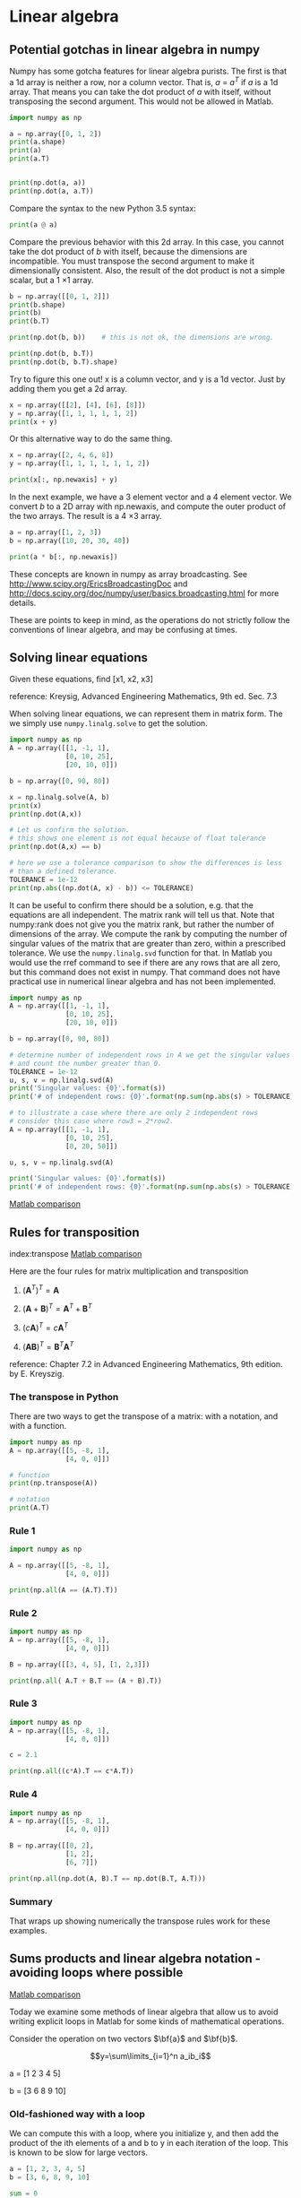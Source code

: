 * Linear algebra
** Potential gotchas in linear algebra in numpy
   :PROPERTIES:
   :categories: linear algebra, gotcha
   :date:     2013/03/12 22:19:53
   :updated:  2013/03/12 22:19:53
   :END:

Numpy has some gotcha features for linear algebra purists. The first is that a 1d array is neither a row, nor a column vector. That is, $a$ = $a^T$ if $a$ is a 1d array. That means you can take the dot product of $a$ with itself, without transposing the second argument. This would not be allowed in Matlab.

#+BEGIN_SRC jupyter-python 
import numpy as np

a = np.array([0, 1, 2])
print(a.shape)
print(a)
print(a.T)


print(np.dot(a, a))
print(np.dot(a, a.T))
#+END_SRC

#+RESULTS:
:RESULTS:
(3,)
[0 1 2]
[0 1 2]
5
5
:END:

Compare the syntax to the new Python 3.5 syntax:

#+BEGIN_SRC jupyter-python 
print(a @ a)
#+END_SRC

#+RESULTS:
:RESULTS:
5
:END:

Compare the previous behavior with this 2d array. In this case, you cannot take the dot product of $b$ with itself, because the dimensions are incompatible. You must transpose the second argument to make it dimensionally consistent. Also, the result of the dot product is not a simple scalar, but a 1 \times 1 array.

#+BEGIN_SRC jupyter-python 
b = np.array([[0, 1, 2]])
print(b.shape)
print(b)
print(b.T)

print(np.dot(b, b))    # this is not ok, the dimensions are wrong.
#+END_SRC

#+RESULTS:
:RESULTS:
(1, 3)
[[0 1 2]]
[[0]
 [1]
 [2]]
# [goto error]
---------------------------------------------------------------------------
ValueError                                Traceback (most recent call last)
Cell In[88], line 6
      3 print(b)
      4 print(b.T)
----> 6 print(np.dot(b, b))

File <__array_function__ internals>:180, in dot(*args, **kwargs)

ValueError: shapes (1,3) and (1,3) not aligned: 3 (dim 1) != 1 (dim 0)
:END:


#+BEGIN_SRC jupyter-python  
print(np.dot(b, b.T))
print(np.dot(b, b.T).shape)
#+END_SRC

#+RESULTS:
:RESULTS:
[[5]]
(1, 1)
:END:

Try to figure this one out! x is a column vector, and y is a 1d vector. Just by adding them you get a 2d array.

#+BEGIN_SRC jupyter-python 
x = np.array([[2], [4], [6], [8]])
y = np.array([1, 1, 1, 1, 1, 2])
print(x + y)
#+END_SRC

#+RESULTS:
:RESULTS:
[[ 3  3  3  3  3  4]
 [ 5  5  5  5  5  6]
 [ 7  7  7  7  7  8]
 [ 9  9  9  9  9 10]]
:END:

Or this alternative way to do the same thing.

#+BEGIN_SRC jupyter-python 
x = np.array([2, 4, 6, 8])
y = np.array([1, 1, 1, 1, 1, 1, 2])

print(x[:, np.newaxis] + y)
#+END_SRC

#+RESULTS:
:RESULTS:
[[ 3  3  3  3  3  3  4]
 [ 5  5  5  5  5  5  6]
 [ 7  7  7  7  7  7  8]
 [ 9  9  9  9  9  9 10]]
:END:

In the next example,  we have a 3 element vector and a 4 element vector. We convert $b$ to a 2D array with np.newaxis, and compute the outer product of the two arrays. The result is a 4 \times 3 array.

#+BEGIN_SRC jupyter-python 
a = np.array([1, 2, 3])
b = np.array([10, 20, 30, 40])

print(a * b[:, np.newaxis])
#+END_SRC

#+RESULTS:
:RESULTS:
[[ 10  20  30]
 [ 20  40  60]
 [ 30  60  90]
 [ 40  80 120]]
:END:

These concepts are known in numpy as array broadcasting. See http://www.scipy.org/EricsBroadcastingDoc and http://docs.scipy.org/doc/numpy/user/basics.broadcasting.html for more details.

These are points to keep in mind, as the operations do not strictly follow the conventions of linear algebra, and may be confusing at times.

** Solving linear equations
   :PROPERTIES:
   :categories: Linear algebra
   :date:     2013/02/27 13:13:06
   :updated:  2013/02/27 13:13:06
   :END:
Given these equations, find [x1, x2, x3]
\begin{eqnarray}
x_1 - x_2 + x_3 &=& 0 \\
10 x_2 + 25 x_3 &=& 90 \\
20 x_1 + 10 x_2 &=& 80
\end{eqnarray}

reference: Kreysig, Advanced Engineering Mathematics, 9th ed. Sec. 7.3

When solving linear equations, we can represent them in matrix form. The we simply use =numpy.linalg.solve= to get the solution.

#+BEGIN_SRC jupyter-python
import numpy as np
A = np.array([[1, -1, 1],
              [0, 10, 25],
              [20, 10, 0]])

b = np.array([0, 90, 80])

x = np.linalg.solve(A, b)
print(x)
print(np.dot(A,x))

# Let us confirm the solution.
# this shows one element is not equal because of float tolerance
print(np.dot(A,x) == b)

# here we use a tolerance comparison to show the differences is less
# than a defined tolerance.
TOLERANCE = 1e-12
print(np.abs((np.dot(A, x) - b)) <= TOLERANCE)
#+END_SRC

#+RESULTS:
:RESULTS:
[2. 4. 2.]
[2.66453526e-15 9.00000000e+01 8.00000000e+01]
[False  True  True]
[ True  True  True]
:END:

It can be useful to confirm there should be a solution, e.g. that the equations are all independent. The matrix rank will tell us that. Note that numpy:rank does not give you the matrix rank, but rather the number of dimensions of the array. We compute the rank by computing the number of singular values of the matrix that are greater than zero, within a prescribed tolerance. We use the =numpy.linalg.svd= function for that. In Matlab you would use the rref command to see if there are any rows that are all zero, but this command does not exist in numpy. That command does not have practical use in numerical linear algebra and has not been implemented.

#+BEGIN_SRC jupyter-python
import numpy as np
A = np.array([[1, -1, 1],
              [0, 10, 25],
              [20, 10, 0]])

b = np.array([0, 90, 80])

# determine number of independent rows in A we get the singular values
# and count the number greater than 0.
TOLERANCE = 1e-12
u, s, v = np.linalg.svd(A)
print('Singular values: {0}'.format(s))
print('# of independent rows: {0}'.format(np.sum(np.abs(s) > TOLERANCE)))

# to illustrate a case where there are only 2 independent rows
# consider this case where row3 = 2*row2.
A = np.array([[1, -1, 1],
              [0, 10, 25],
              [0, 20, 50]])

u, s, v = np.linalg.svd(A)

print('Singular values: {0}'.format(s))
print('# of independent rows: {0}'.format(np.sum(np.abs(s) > TOLERANCE)))
#+END_SRC

#+RESULTS:
:RESULTS:
Singular values: [27.63016717 21.49453733  1.5996022 ]
# of independent rows: 3
Singular values: [60.21055203  1.63994657 -0.        ]
# of independent rows: 2
:END:

[[http://matlab.cheme.cmu.edu/2011/08/01/solving-linear-equations/][Matlab comparison]]

** Rules for transposition
   :PROPERTIES:
   :categories: Linear algebra
   :date:     2013/02/27 13:12:45
   :updated:  2013/02/27 13:12:45
   :END:
index:transpose
[[http://matlab.cheme.cmu.edu/2011/08/01/illustrating-matrix-transpose-rules-in-matrix-multiplication/][Matlab comparison]]

Here are the four rules for matrix multiplication and transposition

1. $(\mathbf{A}^T)^T = \mathbf{A}$

2. $(\mathbf{A}+\mathbf{B})^T = \mathbf{A}^T+\mathbf{B}^T$

3. $(\mathit{c}\mathbf{A})^T = \mathit{c}\mathbf{A}^T$

4. $(\mathbf{AB})^T = \mathbf{B}^T\mathbf{A}^T$

reference: Chapter 7.2 in Advanced Engineering Mathematics, 9th edition.
by E. Kreyszig.

*** The transpose in Python

There are two ways to get the transpose of a matrix: with a notation, and
with a function.

#+BEGIN_SRC jupyter-python
import numpy as np
A = np.array([[5, -8, 1],
              [4, 0, 0]])

# function
print(np.transpose(A))

# notation
print(A.T)
#+END_SRC

#+RESULTS:
:RESULTS:
[[ 5  4]
 [-8  0]
 [ 1  0]]
[[ 5  4]
 [-8  0]
 [ 1  0]]
:END:

*** Rule 1

#+BEGIN_SRC jupyter-python
import numpy as np

A = np.array([[5, -8, 1],
              [4, 0, 0]])

print(np.all(A == (A.T).T))
#+END_SRC

#+RESULTS:
:RESULTS:
True
:END:

*** Rule 2

#+BEGIN_SRC jupyter-python
import numpy as np
A = np.array([[5, -8, 1],
              [4, 0, 0]])

B = np.array([[3, 4, 5], [1, 2,3]])

print(np.all( A.T + B.T == (A + B).T))
#+END_SRC

#+RESULTS:
:RESULTS:
True
:END:

*** Rule 3

#+BEGIN_SRC jupyter-python
import numpy as np
A = np.array([[5, -8, 1],
              [4, 0, 0]])

c = 2.1

print(np.all((c*A).T == c*A.T))
#+END_SRC

#+RESULTS:
:RESULTS:
True
:END:

*** Rule 4

#+BEGIN_SRC jupyter-python
import numpy as np
A = np.array([[5, -8, 1],
              [4, 0, 0]])

B = np.array([[0, 2],
              [1, 2],
              [6, 7]])

print(np.all(np.dot(A, B).T == np.dot(B.T, A.T)))
#+END_SRC

#+RESULTS:
:RESULTS:
True
:END:

*** Summary
That wraps up showing numerically the transpose rules work for these examples.
** Sums products and linear algebra notation - avoiding loops where possible
   :PROPERTIES:
   :categories: Linear algebra
   :date:     2013/02/26 09:00:00
   :updated:  2013/02/27 13:12:15
   :END:

[[http://matlab.cheme.cmu.edu/2012/01/03/sums-products-and-linear-algebra-notation-avoiding-loops-where-possible/][Matlab comparison]]

Today we examine some methods of linear algebra that allow us to
avoid writing explicit loops in Matlab for some kinds of
mathematical operations.

Consider the operation on two vectors $\bf{a}$
and $\bf{b}$.


 $$y=\sum\limits_{i=1}^n a_ib_i$$

a = [1 2 3 4 5]

b = [3 6 8 9 10]

*** Old-fashioned way with a loop

We can compute this with a loop, where you initialize y, and then  add the product of the ith elements of a and b to y in each iteration of the loop. This is known to be slow for large vectors.

#+BEGIN_SRC jupyter-python
a = [1, 2, 3, 4, 5]
b = [3, 6, 8, 9, 10]

sum = 0
for i in range(len(a)):
    sum = sum + a[i] * b[i]
print(sum)
#+END_SRC

#+RESULTS:
:RESULTS:
125
:END:

This is an old fashioned style of coding. A more modern, pythonic approach is:

#+BEGIN_SRC jupyter-python
a = [1, 2, 3, 4, 5]
b = [3, 6, 8, 9, 10]

sum = 0
for x,y in zip(a,b):
    sum += x * y
print(sum)
#+END_SRC

#+RESULTS:
:RESULTS:
125
:END:

*** The numpy approach

The most compact method is to use the  methods in numpy.

#+BEGIN_SRC jupyter-python
import numpy as np

a = np.array([1, 2, 3, 4, 5])
b = np.array([3, 6, 8, 9, 10])

print(np.sum(a * b))
#+END_SRC

#+RESULTS:
:RESULTS:
125
:END:

*** Matrix algebra approach.

The operation defined above is actually a dot product. We an directly compute the dot product in numpy. Note that with 1d arrays, python knows what to do and does not require any transpose operations.

#+BEGIN_SRC jupyter-python
import numpy as np

a = np.array([1, 2, 3, 4, 5])
b = np.array([3, 6, 8, 9, 10])

print(np.dot(a, b))
#+END_SRC

#+RESULTS:
:RESULTS:
125
:END:

*** Another example

Consider $y = \sum\limits_{i=1}^n w_i x_i^2$. This operation is like a weighted sum of squares.
The old-fashioned way to do this is with a loop.

#+BEGIN_SRC jupyter-python
w = [0.1, 0.25, 0.12, 0.45, 0.98];
x = [9, 7, 11, 12, 8];
y = 0
for wi, xi in zip(w,x):
   y += wi * xi**2
print(y)
#+END_SRC

#+RESULTS:
:RESULTS:
162.39
:END:

Compare this to the more modern numpy approach.

#+BEGIN_SRC jupyter-python
import numpy as np
w = np.array([0.1, 0.25, 0.12, 0.45, 0.98])
x = np.array([9, 7, 11, 12, 8])
y = np.sum(w * x**2)
print(y)
#+END_SRC

#+RESULTS:
:RESULTS:
162.39
:END:

We can also express this in matrix algebra form. The operation is equivalent to $y = \vec{x} \cdot D_w \cdot \vec{x}^T$ where $D_w$ is a diagonal matrix with the weights on the diagonal.

#+BEGIN_SRC jupyter-python
import numpy as np
w = np.array([0.1, 0.25, 0.12, 0.45, 0.98])
x = np.array([9, 7, 11, 12, 8])
y = np.dot(x, np.dot(np.diag(w), x))
print(y)
#+END_SRC

#+RESULTS:
:RESULTS:
162.39000000000001
:END:

This last form avoids explicit loops and sums, and relies on fast linear algebra routines.

*** Last example

Consider the sum of the product of three vectors. Let $y = \sum\limits_{i=1}^n w_i x_i y_i$. This is like a weighted sum of products.

#+BEGIN_SRC jupyter-python
import numpy as np

w = np.array([0.1, 0.25, 0.12, 0.45, 0.98])
x = np.array([9, 7, 11, 12, 8])
y = np.array([2, 5, 3, 8, 0])

print(np.sum(w * x * y))
print(np.dot(w, np.dot(np.diag(x), y)))
#+END_SRC

#+RESULTS:
:RESULTS:
57.71
57.71000000000001
:END:


*** Summary

We showed examples of the following equalities between traditional
sum notations and linear algebra


 $$\bf{a}\bf{b}=\sum\limits_{i=1}^n a_ib_i$$

 $$\bf{x}\bf{D_w}\bf{x^T}=\sum\limits_{i=1}^n w_ix_i^2$$


 $$\bf{x}\bf{D_w}\bf{y^T}=\sum\limits_{i=1}^n w_i x_i y_i$$

These relationships enable one to write the sums as a single line of python code, which utilizes fast linear algebra subroutines, avoids the construction of slow loops, and reduces the opportunity for errors in the code. Admittedly, it introduces the opportunity for new types of errors, like using the wrong relationship, or linear algebra errors due to matrix size mismatches.

** Determining linear independence of a set of vectors
   :PROPERTIES:
   :categories: Linear algebra
   :date:     2013/03/01 16:44:46
   :updated:  2013/05/05 14:10:05
   :tags:     reaction engineering
   :END:
 [[http://matlab.cheme.cmu.edu/2011/08/02/determining-linear-independence-of-a-set-of-vectors/][Matlab post]]

Occasionally we have a set of vectors and we need to determine whether the vectors are linearly independent of each other. This may be necessary to determine if the vectors form a basis, or to determine how many independent equations there are, or to determine how many independent reactions there are.

Reference: Kreysig, Advanced Engineering Mathematics, sec. 7.4

Matlab provides a rank command which gives you the number of singular values greater than some tolerance. The numpy.rank function, unfortunately, does not do that. It returns the number of dimensions in the array. We will just compute the rank from singular value decomposition.

The default tolerance used in Matlab is max(size(A))*eps(norm(A)). Let us break that down. eps(norm(A)) is the positive distance from abs(X) to the next larger in magnitude floating point number of the same precision as X. Basically, the smallest significant number. We multiply that by the size of A, and take the largest number. We have to use some judgment in what the tolerance is, and what "zero" means.

#+BEGIN_SRC jupyter-python 
import numpy as np
v1 = [6, 0, 3, 1, 4, 2];
v2 = [0, -1, 2, 7, 0, 5];
v3 = [12, 3, 0, -19, 8, -11];

A = np.row_stack([v1, v2, v3])

# matlab definition
eps = np.finfo(np.linalg.norm(A).dtype).eps
TOLERANCE = max(eps * np.array(A.shape))

U, s, V = np.linalg.svd(A)
print(s)
print(np.sum(s > TOLERANCE))

TOLERANCE = 1e-14
print(np.sum(s > TOLERANCE))
#+END_SRC

#+RESULTS:
:RESULTS:
[2.75209239e+01 9.30584482e+00 1.42425400e-15]
3
2
:END:

You can see if you choose too small a TOLERANCE, nothing looks like zero. the result with TOLERANCE=1e-14 suggests the rows are not linearly independent. Let us show that one row can be expressed as a linear combination of the other rows.

The number of rows is greater than the rank, so these vectors are not
independent. Let's demonstrate that one vector can be defined as a linear
combination of the other two vectors. Mathematically we represent this
as:

$x_1 \mathit{v1} + x_2 \mathit{v2} = v3$

or

$[x_1 x_2][v1; v2] = v3$

This is not the usual linear algebra form of Ax = b. To get there, we
transpose each side of the equation to get:

 [v1.T v2.T][x_1; x_2] = v3.T

which is the form Ax = b. We solve it in a least-squares sense.

#+BEGIN_SRC jupyter-python 
A = np.column_stack([v1, v2])
x = np.linalg.lstsq(A, v3)
print(x[0])
#+END_SRC

#+RESULTS:
:RESULTS:
[ 2. -3.]
/var/folders/3q/ht_2mtk52hl7ydxrcr87z2gr0000gn/T/ipykernel_99321/1461910281.py:2: FutureWarning: `rcond` parameter will change to the default of machine precision times ``max(M, N)`` where M and N are the input matrix dimensions.
To use the future default and silence this warning we advise to pass `rcond=None`, to keep using the old, explicitly pass `rcond=-1`.
  x = np.linalg.lstsq(A, v3)
:END:

This shows that v3 = 2*v1 - 3*v2

*** another example

#+BEGIN_SRC jupyter-python 
#Problem set 7.4 #17
import numpy as np

v1 = [0.2, 1.2, 5.3, 2.8, 1.6]
v2 = [4.3, 3.4, 0.9, 2.0, -4.3]

A = np.row_stack([v1, v2])
U, s, V = np.linalg.svd(A)
print(s)
#+END_SRC

#+RESULTS:
:RESULTS:
[7.57773162 5.99149259]
:END:

You can tell by inspection the rank is 2 because there are no near-zero singular values.

*** Near deficient rank

the rank command roughly works in the following way: the matrix is converted to a reduced row echelon form, and then the number of rows that are not all equal to zero are counted. Matlab uses a tolerance to determine what is equal to zero. If there is uncertainty in the numbers, you may have to define what zero is, e.g. if the absolute value of a number is less than 1e-5, you may consider that close enough to be zero. The default tolerance is usually very small, of order 1e-15. If we believe that any number less than 1e-5 is practically equivalent to zero, we can use that information to compute the rank like this.

#+BEGIN_SRC jupyter-python
import numpy as np

A = [[1, 2, 3],
     [0, 2, 3],
     [0, 0, 1e-6]]

U, s, V = np.linalg.svd(A)
print(s)
print(np.sum(np.abs(s) > 1e-15))
print(np.sum(np.abs(s) > 1e-5))
#+END_SRC

#+RESULTS:
:RESULTS:
[5.14874857e+00 7.00277208e-01 5.54700196e-07]
3
2
:END:

*** Application to independent chemical reactions.

reference: Exercise 2.4 in Chemical Reactor Analysis and Design Fundamentals by Rawlings and Ekerdt.

The following reactions are proposed in the hydrogenation of bromine:

Let this be our species vector: v = [H2 H Br2 Br HBr].T

the reactions are then defined by M*v where M is a stoichometric matrix in which each row represents a reaction with negative stoichiometric coefficients for reactants, and positive stoichiometric coefficients for products. A stoichiometric coefficient of 0 is used for species not participating in the reaction.

#+BEGIN_SRC jupyter-python
import numpy as np

#    [H2  H Br2 Br HBr]
M = [[-1,  0, -1,  0,  2],  # H2 + Br2 == 2HBR
     [ 0,  0, -1,  2,  0],  # Br2 == 2Br
     [-1,  1,  0, -1,  1],  # Br + H2 == HBr + H
     [ 0, -1, -1,  1,  1],  # H + Br2 == HBr + Br
     [ 1, -1,  0,  1,  -1], # H + HBr == H2 + Br
     [ 0,  0,  1, -2,  0]]  # 2Br == Br2

U, s, V = np.linalg.svd(M)
print(s)
print(np.sum(np.abs(s) > 1e-15))

import sympy
M = sympy.Matrix(M)
reduced_form, inds = M.rref()

print(reduced_form)

labels = ['H2',  'H', 'Br2', 'Br', 'HBr']
for row in reduced_form.tolist():
    s = '0 = '
    for nu,species in zip(row,labels):
        if nu != 0:

            s += ' {0:+d}{1}'.format(int(nu), species)
    if s != '0 = ':
        print(s)
#+END_SRC

#+RESULTS:
:RESULTS:
[3.84742803e+00 3.32555975e+00 1.46217301e+00 1.03409112e-16
 0.00000000e+00]
3
Matrix([[1, 0, 0, 2, -2], [0, 1, 0, 1, -1], [0, 0, 1, -2, 0], [0, 0, 0, 0, 0], [0, 0, 0, 0, 0], [0, 0, 0, 0, 0]])
0 =  +1H2 +2Br -2HBr
0 =  +1H +1Br -1HBr
0 =  +1Br2 -2Br
:END:

6 reactions are given, but the rank of the matrix is only 3. so there
are only three independent reactions. You can see that reaction 6 is just
the opposite of reaction 2, so it is clearly not independent. Also,
reactions 3 and 5 are just the reverse of each other, so one of them can
also be eliminated. finally, reaction 4 is equal to reaction 1 minus
reaction 3.

There are many possible independent reactions. In the code above, we use sympy to put the matrix into reduced row echelon form, which enables us to identify three independent reactions, and shows that three rows are all zero, i.e. they are not independent of the other three reactions. The choice of independent reactions is not unique.

** Reduced row echelon form

There is a nice discussion [[http://numpy-discussion.10968.n7.nabble.com/Reduced-row-echelon-form-td16486.html][here]] on why there is not a rref command in numpy, primarily because one rarely actually needs it in linear algebra. Still, it is so often taught, and it helps visually see what the rank of a matrix is that I wanted to examine ways to get it.

#+BEGIN_SRC jupyter-python
import numpy as np
from sympy import Matrix

A = np.array([[3, 2, 1],
              [2, 1, 1],
              [6, 2, 4]])

rA, pivots =  Matrix(A).rref()
print(rA)
#+END_SRC

#+RESULTS:
:RESULTS:
Matrix([[1, 0, 1], [0, 1, -1], [0, 0, 0]])
:END:

This rref form is a bit different than you might get from doing it by hand. The rows are also normalized.

Based on this, we conclude the $A$ matrix has a rank of 2 since one row of the reduced form contains all zeros. That means the determinant will be zero, and it should not be possible to compute the inverse of the matrix, and there should be no solution to linear equations of $A x = b$. Let us check it out.

#+BEGIN_SRC jupyter-python
import numpy as np
from sympy import Matrix

A = np.array([[3, 2, 1],
              [2, 1, 1],
              [6, 2, 4]])

print(np.linalg.det(A))
print(np.linalg.inv(A))

b = np.array([3, 0, 6])

print(np.linalg.solve(A, b))
#+END_SRC

#+RESULTS:
:RESULTS:
6.66133814775094e-16
[[ 3.00239975e+15 -9.00719925e+15  1.50119988e+15]
 [-3.00239975e+15  9.00719925e+15 -1.50119988e+15]
 [-3.00239975e+15  9.00719925e+15 -1.50119988e+15]]
[ 1.80143985e+16 -1.80143985e+16 -1.80143985e+16]
:END:

There are "solutions", but there are a couple of red flags that should catch your eye. First, the determinant is within machine precision of zero. Second the elements of the inverse are all "large". Third, the solutions are all "large". All of these are indications of or artifacts of numerical imprecision.

** Computing determinants from matrix decompositions
   :PROPERTIES:
   :categories: linear algebra
   :date:     2013/04/01 19:57:29
   :updated:  2013/04/02 08:18:25
   :END:
[[index:LU decomposition,determinant]]

There are a few properties of a matrix that can make it easy to compute determinants.

1. The determinant of a triangular matrix is the product of the elements on the diagonal.
2. The determinant of a permutation matrix is (-1)**n where n is the number of permutations. Recall a permutation matrix is a matrix with a one in each row, and column, and zeros everywhere else.
3. The determinant of a product of matrices is equal to the product of the determinant of the matrices.

The LU decomposition computes three matrices such that $A = P L U$. Thus, $\det A = \det P \det L \det U$. $L$ and $U$ are triangular, so we just need to compute the product of the diagonals. $P$ is not triangular, but if the elements of the diagonal are not 1, they will be zero, and then there has been a swap. So we simply subtract the sum of the diagonal from the length of the diagonal and then subtract 1 to get the number of swaps.

#+BEGIN_SRC jupyter-python
import numpy as np
from scipy.linalg import lu

A = np.array([[6, 2, 3],
              [1, 1, 1],
              [0, 4, 9]])

P, L, U = lu(A)

nswaps = len(np.diag(P)) - np.sum(np.diag(P)) - 1

detP = (-1)**nswaps
detL =  np.prod(np.diag(L))
detU = np.prod(np.diag(U))

print(detP * detL * detU)

print(np.linalg.det(A))
#+END_SRC

#+RESULTS:
:RESULTS:
24.0
23.999999999999993
:END:

According to the numpy documentation, a method similar to this is used to compute the determinant.

** Calling lapack directly from scipy
   :PROPERTIES:
   :date:     2013/05/21 11:28:27
   :updated:  2013/06/26 18:55:43
   :categories: linear algebra
   :END:

If the built in linear algebra functions in numpy and scipy do not meet your needs, it is often possible to directly call lapack functions. Here we call a function to solve a set of complex linear equations. The lapack function for this is ZGBSV. The description of this function (http://linux.die.net/man/l/zgbsv) is:

ZGBSV computes the solution to a complex system of linear equations A * X = B, where A is a band matrix of order N with KL subdiagonals and KU superdiagonals, and X and B are N-by-NRHS matrices. The LU decomposition with partial pivoting and row interchanges is used to factor A as A = L * U, where L is a product of permutation and unit lower triangular matrices with KL subdiagonals, and U is upper triangular with KL+KU superdiagonals. The factored form of A is then used to solve the system of equations A * X = B.

The python signature is (http://docs.scipy.org/doc/scipy/reference/generated/scipy.linalg.lapack.zgbsv.html#scipy.linalg.lapack.zgbsv):

lub,piv,x,info = zgbsv(kl,ku,ab,b,[overwrite_ab,overwrite_b])

We will look at an example from http://www.nag.com/lapack-ex/node22.html.

We solve $A x = b$ with

\begin{equation}
A = \left(
       \begin{array}{cccc}
          -1.65 + 2.26 i & -2.05 - 0.85 i &  0.97 - 2.84 i &       0        \\
                  6.30 i & -1.48 - 1.75 i & -3.99 + 4.01 i &  0.59 - 0.48 i \\
                0        & -0.77 + 2.83 i & -1.06 + 1.94 i &  3.33 - 1.04 i \\
                0        &       0        &  4.48 - 1.09 i & -0.46 - 1.72 i
       \end{array}
       \right)
\end{equation}

and

\begin{equation}
b = \left(
       \begin{array}{cc}
           -1.06 + 21.50 i \\
          -22.72 - 53.90 i \\
           28.24 - 38.60 i \\
          -34.56 + 16.73 i
       \end{array}
       \right).
\end{equation}

The $A$ matrix has one lower diagonal (kl = 1) and two upper diagonals (ku = 2), four equations (n = 4) and one right-hand side.


#+BEGIN_SRC jupyter-python
import scipy.linalg.lapack as la

# http://www.nag.com/lapack-ex/node22.html
import numpy as np
A = np.array([[-1.65 + 2.26j, -2.05 - 0.85j,  0.97 - 2.84j,  0.0         ],
              [6.30j,         -1.48 - 1.75j, -3.99 + 4.01j,  0.59 - 0.48j],
              [0.0,           -0.77 + 2.83j, -1.06 + 1.94j,  3.33 - 1.04j],
              [0.0,            0.0,           4.48 - 1.09j, -0.46 - 1.72j]])

# construction of Ab is tricky.  Fortran indexing starts at 1, not
# 0. This code is based on the definition of Ab at
# http://linux.die.net/man/l/zgbsv. First, we create the Fortran
# indices based on the loops, and then subtract one from them to index
# the numpy arrays.
Ab = np.zeros((5,4),dtype=complex)
n, kl, ku = 4, 1, 2

for j in range(1, n + 1):
    for i in range(max(1, j - ku), min(n, j + kl) + 1):
        Ab[kl + ku + 1 + i - j - 1, j - 1] = A[i-1, j-1]

b = np.array([[-1.06  + 21.50j],
              [-22.72 - 53.90j],
              [28.24 - 38.60j],
              [-34.56 + 16.73j]])

lub, piv, x, info = la._flapack.zgbsv(kl, ku, Ab, b)

# compare to results at http://www.nag.com/lapack-ex/examples/results/zgbsv-ex.r
print('x = ',x)
print('info = ',info)

# check solution
print('solved: ',np.all(np.dot(A,x) - b < 1e-12))

# here is the easy way!!!
print('\n\nbuilt-in solver')
print(np.linalg.solve(A,b))
#+END_SRC

#+RESULTS:
:RESULTS:
x =  [[-3.+2.j]
 [ 1.-7.j]
 [-5.+4.j]
 [ 6.-8.j]]
info =  0
solved:  True


built-in solver
[[-3.+2.j]
 [ 1.-7.j]
 [-5.+4.j]
 [ 6.-8.j]]
:END:

Some points of discussion.

1. Kind of painful! but, nevertheless, possible. You have to do a lot more work figuring out the dimensions of the problem, how to setup the problem, keeping track of indices, etc...

But, one day it might be helpful to know this can be done, e.g. to debug an installation, to validate an approach against known results, etc...
